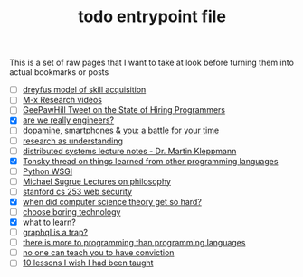 :PROPERTIES:
:ID:       a4f30f6b-6b7a-4efc-acf4-fbdf08fc1060
:END:
#+TITLE: todo entrypoint file
#+hugo_lastmod: Time-stamp: <2022-05-06 22:25:17 wferreir>
#+hugo_tags: "todo" "raw-page" "entrypoint"

This is a set of raw pages that I want to take at look before turning them into
actual bookmarks or posts

- [ ] [[https://en.wikipedia.org/wiki/Dreyfus_model_of_skill_acquisition][dreyfus model of skill acquisition]]
- [ ] [[https://www.youtube.com/channel/UCNup6IsUwrqiDpl3aIlOV6A][M-x Research videos]]
- [ ] [[https://twitter.com/GeePawHill/status/1513371319911469057][GeePawHill Tweet on the State of Hiring Programmers]]
- [X] [[https://hillelwayne.com/post/are-we-really-engineers/][are we really engineers?]]
- [ ] [[https://sitn.hms.harvard.edu/flash/2018/dopamine-smartphones-battle-time/][dopamine, smartphones & you: a battle for your time]]
- [ ] [[https://kanjun.me/writing/research-as-understanding][research as understanding]]
- [ ] [[https://www.cl.cam.ac.uk/teaching/2122/ConcDisSys/dist-sys-notes.pdf][distributed systems lecture notes - Dr. Martin Kleppmann]]
- [X] [[https://twitter.com/nikitonsky/status/1443605908609806341][Tonsky thread on things learned from other programming languages]]
- [ ] [[https://www.toptal.com/python/pythons-wsgi-server-application-interface][Python WSGI]]
- [ ] [[https://www.youtube.com/channel/UCFaYLR_1aryjfB7hLrKGRaQ][Michael Sugrue Lectures on philosophy]]
- [ ] [[https://web.stanford.edu/class/cs253/][stanford cs 253 web security]]
- [X] [[https://blog.computationalcomplexity.org/2021/11/when-did-computer-science-theory-get-so.html?m=1][when did computer science theory get so hard?]]
- [ ] [[https://mcfunley.com/choose-boring-technology][choose boring technology]]
- [X] [[id:51e42738-a998-4a62-8e38-5b74ff1d71f2][what to learn?]]
- [ ] [[https://xuorig.medium.com/graphql-is-a-trap-e83ca380aa8f][graphql is a trap?]]
- [ ] [[https://malisper.me/there-is-more-to-programming-than-programming-languages/][there is more to programming than programming languages]]
- [ ] [[https://www.benkuhn.net/conviction/][no one can teach you to have conviction]]
- [ ] [[https://alumni.media.mit.edu/~cahn/life/gian-carlo-rota-10-lessons.html][10 lessons I wish I had been taught]]

